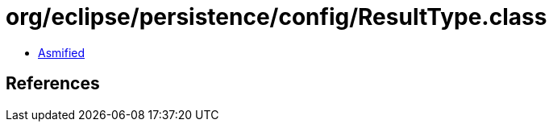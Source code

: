 = org/eclipse/persistence/config/ResultType.class

 - link:ResultType-asmified.java[Asmified]

== References

